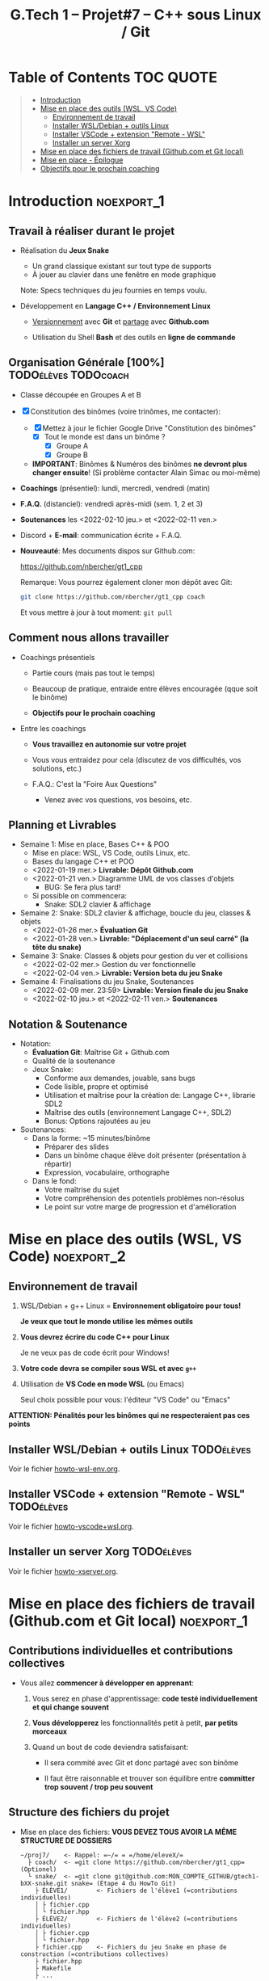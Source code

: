 #+title: G.Tech 1 -- Projet#7 -- C++ sous Linux / Git

* Table of Contents                                              :TOC:QUOTE:
#+BEGIN_QUOTE
- [[#introduction][Introduction]]
- [[#mise-en-place-des-outils-wsl-vs-code][Mise en place des outils (WSL, VS Code)]]
  - [[#environnement-de-travail][Environnement de travail]]
  - [[#installer-wsldebian--outils-linux][Installer WSL/Debian + outils Linux]]
  - [[#installer-vscode--extension-remote---wsl][Installer VSCode + extension "Remote - WSL"]]
  - [[#installer-un-server-xorg][Installer un server Xorg]]
- [[#mise-en-place-des-fichiers-de-travail-githubcom-et-git-local][Mise en place des fichiers de travail (Github.com et Git local)]]
- [[#mise-en-place---épilogue][Mise en place - Épilogue]]
- [[#objectifs-pour-le-prochain-coaching][Objectifs pour le prochain coaching]]
#+END_QUOTE

* Introduction                                                   :noexport_1:
** Travail à réaliser durant le projet

 - Réalisation du *Jeux Snake*
   - Un grand classique existant sur tout type de supports
   - À jouer au clavier dans une fenêtre en mode graphique

   Note: Specs techniques du jeu fournies en temps voulu.

 - Développement en *Langage C++ / Environnement Linux*

   - _Versionnement_ avec *Git* et _partage_ avec *Github.com*

   - Utilisation du Shell *Bash* et des outils en *ligne de commande*

** Organisation Générale [100%]                        :TODOélèves:TODOcoach:

 - Classe découpée en Groupes A et B
 - [X] Constitution des binômes (voire trinômes, me contacter):
   - [X] Mettez à jour le fichier Google Drive "Constitution des binômes"
     - [X] Tout le monde est dans un binôme ?
       - [X] Groupe A
       - [X] Groupe B

   - *IMPORTANT*: Binômes & Numéros des binômes *ne devront plus changer ensuite*!
     (Si problème contacter Alain Simac ou moi-même)

 - *Coachings* (présentiel): lundi, mercredi, vendredi (matin)
 - *F.A.Q.* (distanciel): vendredi après-midi (sem. 1, 2 et 3)
 - *Soutenances* les <2022-02-10 jeu.> et <2022-02-11 ven.>

 - Discord + *E-mail*: communication écrite + F.A.Q.

 - *Nouveauté*: Mes documents dispos sur Github.com:

   https://github.com/nbercher/gt1_cpp

   Remarque: Vous pourrez également cloner mon dépôt avec Git:
   #+BEGIN_SRC sh
     git clone https://github.com/nbercher/gt1_cpp coach
   #+END_SRC

   Et vous mettre à jour à tout moment: =git pull=

** Comment nous allons travailler

 - Coachings présentiels

   - Partie cours (mais pas tout le temps)

   - Beaucoup de pratique, entraide entre élèves encouragée (qque soit le binôme)

   - *Objectifs pour le prochain coaching*

 - Entre les coachings

   - *Vous travaillez en autonomie sur votre projet*

   - Vous vous entraidez pour cela (discutez de vos difficultés, vos solutions, etc.)

   - F.A.Q.: C'est la "Foire Aux Questions"
     - Venez avec vos questions, vos besoins, etc.

** Planning et Livrables

 - Semaine 1: Mise en place, Bases C++ & POO
   - Mise en place: WSL, VS Code, outils Linux, etc.
   - Bases du langage C++ et POO
   - <2022-01-19 mer.> *Livrable: Dépôt Github.com* 
   - <2022-01-21 ven.> Diagramme UML de vos classes d'objets
     - BUG: Se fera plus tard!
   - Si possible on commencera:
     - Snake: SDL2 clavier & affichage

 - Semaine 2: Snake: SDL2 clavier & affichage, boucle du jeu, classes & objets
   - <2022-01-26 mer.> *Évaluation Git*
   - <2022-01-28 ven.> *Livrable: "Déplacement d'un seul carré" (la tête du snake)*

 - Semaine 3: Snake: Classes & objets pour gestion du ver et collisions
   - <2022-02-02 mer.> Gestion du ver fonctionnelle
   - <2022-02-04 ven.> *Livrable: Version beta du jeu Snake*

 - Semaine 4: Finalisations du jeu Snake, Soutenances
   - <2022-02-09 mer. 23:59> *Livrable: Version finale du jeu Snake*
   - <2022-02-10 jeu.> et <2022-02-11 ven.> *Soutenances*

** Notation & Soutenance

 - Notation:
   - *Évaluation Git*: Maîtrise Git + Github.com
   - Qualité de la soutenance
   - Jeux Snake:
     - Conforme aux demandes, jouable, sans bugs
     - Code lisible, propre et optimisé
     - Utilisation et maîtrise pour la création de: Langage C++, librarie SDL2
     - Maîtrise des outils (environnement Langage C++, SDL2)
     - Bonus: Options rajoutées au jeu

 - Soutenances:
   - Dans la forme: ~15 minutes/binôme
     - Préparer des slides
     - Dans un binôme chaque élève doit présenter (présentation à répartir)
     - Expression, vocabulaire, orthographe
   - Dans le fond:
     - Votre maîtrise du sujet
     - Votre compréhension des potentiels problèmes non-résolus
     - Le point sur votre marge de progression et d'amélioration

* Mise en place des outils (WSL, VS Code)                        :noexport_2:
** Environnement de travail

 1. WSL/Debian + g++ Linux = *Environnement obligatoire pour tous!*

    *Je veux que tout le monde utilise les mêmes outils*

 2. *Vous devrez écrire du code C++ pour Linux*

    Je ne veux pas de code écrit pour Windows!

 3. *Votre code devra se compiler sous WSL et avec =g++=*

 4. Utilisation de *VS Code en mode WSL* (ou Emacs)

    Seul choix possible pour vous: l'éditeur "VS Code" ou "Emacs"

*ATTENTION: Pénalités pour les binômes qui ne respecteraient pas ces points*

** Installer WSL/Debian + outils Linux                           :TODOélèves:
Voir le fichier [[file:howto-wsl-env.org][howto-wsl-env.org]].

** Installer VSCode + extension "Remote - WSL"                   :TODOélèves:
Voir le fichier [[file:howto-vscode+wsl.org][howto-vscode+wsl.org]].

** Installer un server Xorg                                      :TODOélèves:
Voir le fichier [[file:howto-xserver.org][howto-xserver.org]].

* Mise en place des fichiers de travail (Github.com et Git local) :noexport_1:
** Contributions *individuelles* et contributions *collectives*

 - Vous allez *commencer à développer en apprenant*:

   1) Vous serez en phase d'apprentissage: *code testé individuellement et qui change souvent*

   2) *Vous développerez* les fonctionnalités petit à petit, *par petits morceaux*

   3) Quand un bout de code deviendra satisfaisant:

      * Il sera commité avec Git et donc partagé avec son binôme

      * Il faut être raisonnable et trouver son équilibre entre *committer trop souvent / trop peu souvent*

** Structure des fichiers du projet

 - Mise en place des fichiers: ***VOUS DEVEZ TOUS AVOIR LA MÊME STRUCTURE DE DOSSIERS***

   #+BEGIN_EXAMPLE
    ~/proj7/    <- Rappel: =~/= = =/home/eleveX/=
      ├ coach/  <- =git clone https://github.com/nbercher/gt1_cpp= (Optionel)
      └ snake/  <- =git clone git@github.com:MON_COMPTE_GITHUB/gtech1-bXX-snake.git snake= (Étape 4 du HowTo Git)
        ├ ÉLÈVE1/        <- Fichiers de l'élève1 (=contributions individuelles)
        │ ├ fichier.cpp
        │ └ fichier.hpp
        ├ ÉLÈVE2/        <- Fichiers de l'élève2 (=contributions individuelles)
        │ ├ fichier.cpp
        │ └ fichier.hpp
        ├ fichier.cpp    <- Fichiers du jeu Snake en phase de construction (=contributions collectives)
        ├ fichier.hpp
        ├ Makefile
        ├ ...
   #+END_EXAMPLE

   En résumé:
   - =~/proj7/snake/ÉLÈVE1/= : fichiers d'élève1
   - =~/proj7/snake/ÉLÈVE2/= : fichiers d'élève2
   - =~/proj7/snake/= : fichiers du jeu
   - =~/proj7/coach/= : fichiers du coach

 - Fonctionnement et utilisation:

   - Au début, *je développe dans mes fichier(s) individuel(s)*
     - *Je commite mes fichiers* et ils sont partagés avec mon binôme

   - Le code progresse et devient intéressant:
     - Le binôme s'organise pour copier le code intéressant dans les fichiers du jeu

** Rappels: Qu'est-ce que le Shell Bash?

 - Le Shell Bash est souvent appelé par abus de langage un "Terminal"

 - Pour y accéder, plusieurs choix:

   1. *Lancer WSL*: la fenêtre de terminal ainsi lancée vous accueille avec le Shell Bash

   2. Dans *VS code en mode WSL*: Créer un Terminal en mode "WSL/Debian"

 - Les deux méthodes sont équivalentes dans le sens où *vous dialoguez avec le même environnement*

** Création de l'espace de travail (et exercices Shell Bash) :TODOélèves:

 1. Lancez le Shell Bash de votre choix

 2. Avec =pwd=: Où suis-je? (pwd = Print Working Directory)
    - Juste après le lancement d'un Shell, que cela donne-t-il?
    :SOLUTION:
    #+BEGIN_EXAMPLE
    /home/MON_LOGIN/
    #+END_EXAMPLE
    :END:

 3. Avec =mkdir=: Créez votre dossier principal =~/proj7=
    :SOLUTION:
    #+BEGIN_SRC sh
      mkdir ~/proj7
    #+END_SRC
    :END:

 4. Avec =ls=: Listez le contenu du dossier courant
    - Liste simple
    - Liste étendue (option =-l=)
    - Liste des fichiers et dossiers cachés
    :SOLUTION:
    #+BEGIN_SRC sh
    ls    # liste simple
    ls -l # liste étendue (format long avec détails: permissions, ownership, taille, date)
    ls -a # lister les fichiers cachés
    #+END_SRC
    :END:

 5. Avec =cd=: Changer de dossier: allez dans =~proj7/=
     :SOLUTION:
     #+BEGIN_SRC sh
       cd ~/proj7 # Aller dans le sous-dossier proj7/ de mon 'home directory'
       # Ou encore:
       cd        # Aller dans mon 'home directory'
       cd proj7/ # Aller dans le sous-dossier proj7/ qui s'y trouve
     #+END_SRC
     :END:

 6. Avec =ls=: Listez à nouveau le contenu du dossier courant

 7. Avec =cd=: Revenez dans votre 'home directory'
    - En utilisant =~=
    - En utilisant =..= (=dossier parent)
    :SOLUTION:
    #+BEGIN_SRC sh
      cd ~/  # Aller mon 'home directory'
      # Ou encore:
      cd ..  # Aller le dossier parent (OK si je suis dans ~proj7/)
    #+END_SRC
    :END:

 8. Avec =cd=: Retournez dans =~proj7/=

 9. Avec =git=: Clonez le dépôt du coach sous le nom de dossier =coach=
    Rappel commande: =git clone  URL_DEPOT_DISTANT  NOM_DOSSIER_LOCAL=
    :SOLUTION:
    #+BEGIN_SRC sh
      git clone  https://github.com/nbercher/gt1_cpp  coach
    #+END_SRC
    :END:

** Rappels: Qu'est-ce que Git?

 - Outil créé par par Linus Torvalds en 2005, créateur de Linux, pour
   continuer à développer Linux

 - Grands principes:

   - Git travaille à l'échelle d'un dossier de départ et se préoccupe uniquement de ses sous-dossiers et
     sous-fichiers

   - Git enregistre les changements des fichiers dans des "commits"

   - Les commits s'enchainent (analogue à une blockchain), ils forment une histoire des fichiers
     = "versionnement"

   - Git permet de transférer les commits par le réseau et à des utilisateurs de synchoniser leur travail

   - Git sait fusionner (merge) les codes sources édités par plusieurs personnes en même temps

 - Usages de Git:

   1. Versionner le code source: enregistrement des changements importants et à préserver

   2. Synchroniser les dépôts (ex: avec Github.com)

** Mise en place dépôts Git + Github                             :TODOélèves:

 - Allez dans =~/proj7/= et continuez avec la mise en place du dépôt Github.com et Git local

 - Voir le fichier [[file:howto-git-workflow.org][howto-git-workflow.org]]

 - *Vous devez être rigoureux et suivre chacune des étapes!*

* Mise en place - Épilogue

Dans la pratique, vous allez utiliser:

 - *VS Code* pour éditer le code (ou Emacs)

 - Le "Terminal WSL" ou le "Terminal VS Code" (en mode WSL) pour:
   - Compiler votre code (g++, make)
   - Versionner votre code (Git)

 - *g++* pour *compiler* le code
   - *make* pour *automatiser* la compilation

 - *git* pour *versionner* les codes sources
   (Mais aussi: le Makefile et tout autre fichier important)

 - *git* et *Github.com* pour partager les codes sources dans le binôme
   (Et avec le coach)

 - IMPORTANT: *Se familiariser les rudiments du Shell* (pwd, cd, mkdir, git, etc.)

* Objectifs pour le prochain coaching                            :TODOélèves:

 1. ***Travaillez entre les séances!***

    Vous avez 10h/sem de C++ et 4h~8h de langues = 14h~18h/sem

    *Le reste du temps = travaillez sur votre projet autant que possible!*

 2. *IMPORTANT*: Dépôts Git (locaux) et Github.com (mirroirs) créés et fonctionnels

    1. Reportez-vous au fichier [[file:howto-git-workflow.org][howto-git-workflow.org]] en cas de besoin

    2. *Chaque élève devra avoir configuré et testé ceci*:

       - Test 1 du howto: Synchro entre votre *dépôt local* et son *miroir Github.com*

         =git pull= et =git push=

       - Test 2 du howto: =git pull= croisés entre élèves du binôme

         =git pull ALIAS_AUTRE_ELEVE main=

         Équivalent à: Mon PC <--pull-- Github.com "autre élève"

       - Votre fichier =~/proj7/snake/.git/config= doit ressembler à ceci:
         :GITCONFIG:
         #+BEGIN_EXAMPLE
         ...
         [remote "origin"]
                 url = git@github.com:MON_COMPTE_GITHUB/gtech1-bXX-snake.git
                 fetch = +refs/heads/*:refs/remotes/origin/*
         [branch "main"]
                 remote = origin
                 merge = refs/heads/main
         [remote "ALIAS_AUTRE_ELEVE"]
                 url = https://github.com/COMPTE_AUTRE_ÉLÈVE/gtech1-bXX-snake.git
                 fetch = +refs/heads/*:refs/remotes/origin/*
         #+END_EXAMPLE
         :END:

 3. *Travaillez en autonomie* le C++, avec des ressources en ligne!

    Exemple: Compilation + exécution d'un [[https://fr.wikibooks.org/wiki/Programmation_C++/Un_premier_programme][code écrit en C++]] dans le fichier =hello.cpp=:
    1. Coder =hello.cpp=:
       #+BEGIN_SRC c++
         #include <iostream>
         using namespace std;

         int main(void) {
             cout << "Hello!" << endl;
             return 0;
         }
       #+END_SRC
    2. Compiler: =g++ helloc.cpp -o hello=
    3. Exécuter: =./hello=

 4. *Familiarisez-vous* avec le Shell Bash, Git, etc.

* COMMENT settings                                                :ARCHIVE:noexport:
#+startup: overview
** Local variables
# Local Variables:
# fill-column: 105
# End:
